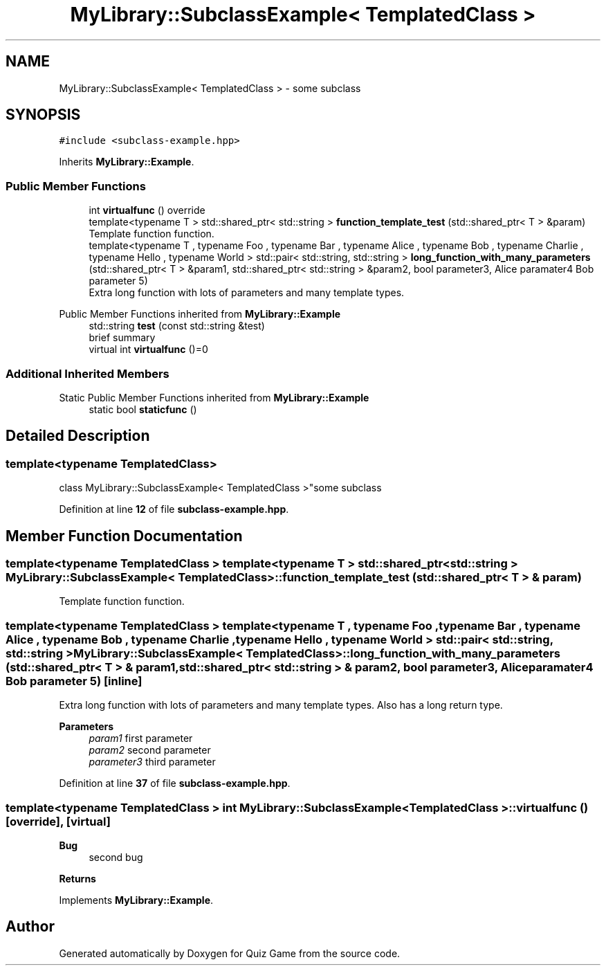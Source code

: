 .TH "MyLibrary::SubclassExample< TemplatedClass >" 3 "Sat Mar 11 2023" "Version 0.54" "Quiz Game" \" -*- nroff -*-
.ad l
.nh
.SH NAME
MyLibrary::SubclassExample< TemplatedClass > \- some subclass  

.SH SYNOPSIS
.br
.PP
.PP
\fC#include <subclass\-example\&.hpp>\fP
.PP
Inherits \fBMyLibrary::Example\fP\&.
.SS "Public Member Functions"

.in +1c
.ti -1c
.RI "int \fBvirtualfunc\fP () override"
.br
.ti -1c
.RI "template<typename T > std::shared_ptr< std::string > \fBfunction_template_test\fP (std::shared_ptr< T > &param)"
.br
.RI "Template function function\&. "
.ti -1c
.RI "template<typename T , typename Foo , typename Bar , typename Alice , typename Bob , typename Charlie , typename Hello , typename World > std::pair< std::string, std::string > \fBlong_function_with_many_parameters\fP (std::shared_ptr< T > &param1, std::shared_ptr< std::string > &param2, bool parameter3, Alice paramater4 Bob parameter 5)"
.br
.RI "Extra long function with lots of parameters and many template types\&. "
.in -1c

Public Member Functions inherited from \fBMyLibrary::Example\fP
.in +1c
.ti -1c
.RI "std::string \fBtest\fP (const std::string &test)"
.br
.RI "brief summary "
.ti -1c
.RI "virtual int \fBvirtualfunc\fP ()=0"
.br
.in -1c
.SS "Additional Inherited Members"


Static Public Member Functions inherited from \fBMyLibrary::Example\fP
.in +1c
.ti -1c
.RI "static bool \fBstaticfunc\fP ()"
.br
.in -1c
.SH "Detailed Description"
.PP 

.SS "template<typename TemplatedClass>
.br
class MyLibrary::SubclassExample< TemplatedClass >"some subclass 
.PP
Definition at line \fB12\fP of file \fBsubclass\-example\&.hpp\fP\&.
.SH "Member Function Documentation"
.PP 
.SS "template<typename TemplatedClass > template<typename T > std::shared_ptr< std::string > \fBMyLibrary::SubclassExample\fP< TemplatedClass >::function_template_test (std::shared_ptr< T > & param)"

.PP
Template function function\&. 
.SS "template<typename TemplatedClass > template<typename T , typename Foo , typename Bar , typename Alice , typename Bob , typename Charlie , typename Hello , typename World > std::pair< std::string, std::string > \fBMyLibrary::SubclassExample\fP< TemplatedClass >::long_function_with_many_parameters (std::shared_ptr< T > & param1, std::shared_ptr< std::string > & param2, bool parameter3, Alice paramater4 Bob parameter 5)\fC [inline]\fP"

.PP
Extra long function with lots of parameters and many template types\&. Also has a long return type\&.
.PP
\fBParameters\fP
.RS 4
\fIparam1\fP first parameter 
.br
\fIparam2\fP second parameter 
.br
\fIparameter3\fP third parameter 
.RE
.PP

.PP
Definition at line \fB37\fP of file \fBsubclass\-example\&.hpp\fP\&.
.SS "template<typename TemplatedClass > int \fBMyLibrary::SubclassExample\fP< TemplatedClass >::virtualfunc ()\fC [override]\fP, \fC [virtual]\fP"

.PP
\fBBug\fP
.RS 4
second bug 
.RE
.PP
\fBReturns\fP
.RS 4
.RE
.PP

.PP
Implements \fBMyLibrary::Example\fP\&.

.SH "Author"
.PP 
Generated automatically by Doxygen for Quiz Game from the source code\&.
